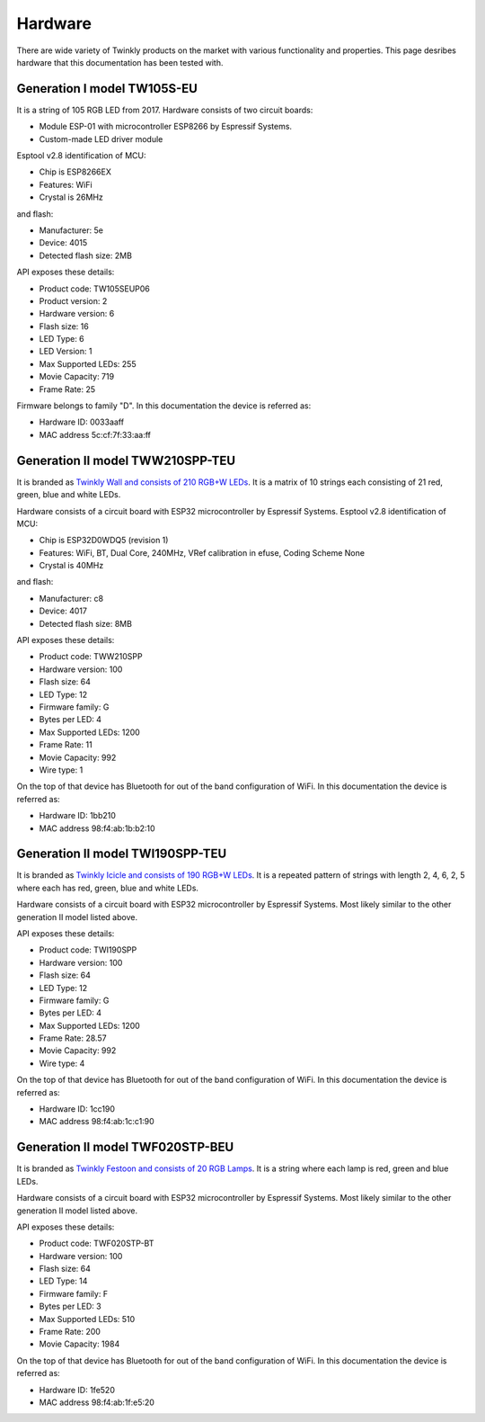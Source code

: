 .. _hardware:

Hardware
========

There are wide variety of Twinkly products on the market with various
functionality and properties. This page desribes hardware that this
documentation has been tested with.

Generation I model TW105S-EU
----------------------------

It is a string of 105 RGB LED from 2017. Hardware consists of two circuit
boards:

- Module ESP-01 with microcontroller ESP8266 by Espressif Systems.
- Custom-made LED driver module

Esptool v2.8 identification of MCU:

- Chip is ESP8266EX
- Features: WiFi
- Crystal is 26MHz

and flash:

- Manufacturer: 5e
- Device: 4015
- Detected flash size: 2MB

API exposes these details:

- Product code: TW105SEUP06
- Product version: 2
- Hardware version: 6
- Flash size: 16
- LED Type: 6
- LED Version: 1
- Max Supported LEDs: 255
- Movie Capacity: 719
- Frame Rate: 25

Firmware belongs to family "D". In this documentation the device is referred
as:

- Hardware ID: 0033aaff
- MAC address 5c:cf:7f:33:aa:ff

Generation II model TWW210SPP-TEU
---------------------------------

It is branded as `Twinkly Wall and consists of 210 RGB+W LEDs`_. It is a matrix of
10 strings each consisting of 21 red, green, blue and white LEDs.

Hardware consists of a circuit board with ESP32 microcontroller by Espressif
Systems. Esptool v2.8 identification of MCU:

- Chip is ESP32D0WDQ5 (revision 1)
- Features: WiFi, BT, Dual Core, 240MHz, VRef calibration in efuse, Coding Scheme None
- Crystal is 40MHz

and flash:

- Manufacturer: c8
- Device: 4017
- Detected flash size: 8MB

API exposes these details:

- Product code: TWW210SPP
- Hardware version: 100
- Flash size: 64
- LED Type: 12
- Firmware family: G
- Bytes per LED: 4
- Max Supported LEDs: 1200
- Frame Rate: 11
- Movie Capacity: 992
- Wire type: 1

On the top of that device has Bluetooth for out of the band configuration of
WiFi. In this documentation the device is referred as:

- Hardware ID: 1bb210
- MAC address 98:f4:ab:1b:b2:10

Generation II model TWI190SPP-TEU
---------------------------------

It is branded as `Twinkly Icicle and consists of 190 RGB+W LEDs`_. It is a
repeated pattern of strings with length 2, 4, 6, 2, 5 where each has red,
green, blue and white LEDs.

Hardware consists of a circuit board with ESP32 microcontroller by Espressif
Systems. Most likely similar to the other generation II model listed above.

API exposes these details:

- Product code: TWI190SPP
- Hardware version: 100
- Flash size: 64
- LED Type: 12
- Firmware family: G
- Bytes per LED: 4
- Max Supported LEDs: 1200
- Frame Rate: 28.57
- Movie Capacity: 992
- Wire type: 4

On the top of that device has Bluetooth for out of the band configuration of
WiFi. In this documentation the device is referred as:

- Hardware ID: 1cc190
- MAC address 98:f4:ab:1c:c1:90

Generation II model TWF020STP-BEU
---------------------------------

It is branded as `Twinkly Festoon and consists of 20 RGB Lamps`_. It is a
string where each lamp is red, green and blue LEDs.

Hardware consists of a circuit board with ESP32 microcontroller by Espressif
Systems. Most likely similar to the other generation II model listed above.

API exposes these details:

- Product code: TWF020STP-BT
- Hardware version: 100
- Flash size: 64
- LED Type: 14
- Firmware family: F
- Bytes per LED: 3
- Max Supported LEDs: 510
- Frame Rate: 200
- Movie Capacity: 1984

On the top of that device has Bluetooth for out of the band configuration of
WiFi. In this documentation the device is referred as:

- Hardware ID: 1fe520
- MAC address 98:f4:ab:1f:e5:20


.. _`Twinkly Wall and consists of 210 RGB+W LEDs`: https://web.archive.org/web/2/https://www.twinkly.com/products/curtain-special-edition-210-leds/
.. _`Twinkly Icicle and consists of 190 RGB+W LEDs`: https://web.archive.org/web/2/https://www.twinkly.com/products/icicle-190-leds-special-edition/
.. _`Twinkly Festoon and consists of 20 RGB Lamps`: https://web.archive.org/web/2/https://www.twinkly.com/products/festoon-lights-starter-pack/
